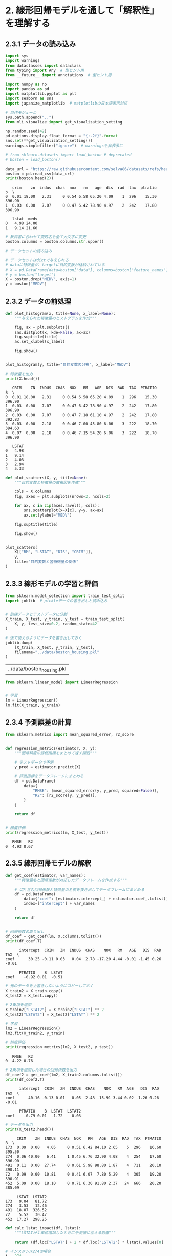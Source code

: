 * 2. 線形回帰モデルを通して「解釈性」を理解する
:PROPERTIES:
:header-args:jupyter-python: :exports both :session ml :kernel ml_interpret :async yes :tangle yes
:CUSTOM_ID: 線形回帰モデルを通して解釈性を理解する
:END:
** 2.3.1 データの読み込み
#+begin_src jupyter-python :exports both
import sys
import warnings
from dataclasses import dataclass
from typing import Any  # 型ヒント用
from __future__ import annotations  # 型ヒント用

import numpy as np
import pandas as pd
import matplotlib.pyplot as plt
import seaborn as sns
import japanize_matplotlib  # matplotlibの日本語表示対応

# 自作モジュール
sys.path.append("..")
from mli.visualize import get_visualization_setting

np.random.seed(42)
pd.options.display.float_format = "{:.2f}".format
sns.set(**get_visualization_setting())
warnings.simplefilter("ignore")  # warningsを非表示に
#+end_src

#+RESULTS:

#+begin_src jupyter-python :exports both :results output
# from sklearn.datasets import load_boston # deprecated
# boston = load_boston()

data_url = "https://raw.githubusercontent.com/selva86/datasets/refs/heads/master/BostonHousing.csv"
boston = pd.read_csv(data_url)
print(boston.head(2))
#+end_src

#+RESULTS:
:    crim    zn  indus  chas  nox   rm   age  dis  rad  tax  ptratio      b  \
: 0  0.01 18.00   2.31     0 0.54 6.58 65.20 4.09    1  296    15.30 396.90
: 1  0.03  0.00   7.07     0 0.47 6.42 78.90 4.97    2  242    17.80 396.90
:
:    lstat  medv
: 0   4.98 24.00
: 1   9.14 21.60

#+begin_src jupyter-python
# 教科書に合わせて変数名を全て大文字に変更
boston.columns = boston.columns.str.upper()
#+end_src

#+RESULTS:

#+begin_src jupyter-python :exports both
# データセットの読み込み

# データセットはdictで与えられる
# dataに特徴量が、targetに目的変数が格納されている
# X = pd.DataFrame(data=boston["data"], columns=boston["feature_names"])
# y = boston["target"]
X = boston.drop("MEDV", axis=1)
y = boston["MEDV"]
#+end_src

#+RESULTS:

** 2.3.2 データの前処理
#+begin_src jupyter-python :exports both :file ./images/2-3-2-1.png :results output file
def plot_histogram(x, title=None, x_label=None):
    """与えられた特徴量のヒストグラムを作成"""
    
    fig, ax = plt.subplots()
    sns.distplot(x, kde=False, ax=ax)
    fig.suptitle(title)
    ax.set_xlabel(x_label)

    fig.show()


plot_histogram(y, title="目的変数の分布", x_label="MEDV")
#+end_src

#+RESULTS:
[[file:./images/2-3-2-1.png]]


#+begin_src jupyter-python :exports both
# 特徴量を出力
print(X.head())
#+end_src

#+RESULTS:
#+begin_example
   CRIM    ZN  INDUS  CHAS  NOX   RM   AGE  DIS  RAD  TAX  PTRATIO      B  \
0  0.01 18.00   2.31     0 0.54 6.58 65.20 4.09    1  296    15.30 396.90
1  0.03  0.00   7.07     0 0.47 6.42 78.90 4.97    2  242    17.80 396.90
2  0.03  0.00   7.07     0 0.47 7.18 61.10 4.97    2  242    17.80 392.83
3  0.03  0.00   2.18     0 0.46 7.00 45.80 6.06    3  222    18.70 394.63
4  0.07  0.00   2.18     0 0.46 7.15 54.20 6.06    3  222    18.70 396.90

   LSTAT
0   4.98
1   9.14
2   4.03
3   2.94
4   5.33
#+end_example


#+begin_src jupyter-python :exports both :file ./images/2-3-2-2.png :results output file
def plot_scatters(X, y, title=None):
    """目的変数と特徴量の散布図を作成"""
    
    cols = X.columns
    fig, axes = plt.subplots(nrows=2, ncols=2)

    for ax, c in zip(axes.ravel(), cols):
        sns.scatterplot(x=X[c], y=y, ax=ax)
        ax.set(ylabel="MEDV")

    fig.suptitle(title)
    
    fig.show()


plot_scatters(
    X[["RM", "LSTAT", "DIS", "CRIM"]], 
    y, 
    title="目的変数と各特徴量の関係"
)
#+end_src

#+RESULTS:
[[file:./images/2-3-2-2.png]]

** 2.3.3 線形モデルの学習と評価
#+begin_src jupyter-python :exports both
from sklearn.model_selection import train_test_split
import joblib  # pickleデータの書き出しと読み込み


# 訓練データとテストデータに分割
X_train, X_test, y_train, y_test = train_test_split(
    X, y, test_size=0.2, random_state=42
)

# 後で使えるようにデータを書き出しておく
joblib.dump(
    [X_train, X_test, y_train, y_test], 
    filename="../data/boston_housing.pkl"
)
#+end_src

#+RESULTS:
| ../data/boston_housing.pkl |

#+begin_src jupyter-python :exports both :results none
from sklearn.linear_model import LinearRegression


# 学習
lm = LinearRegression()
lm.fit(X_train, y_train)
#+end_src

#+RESULTS:

** 2.3.4 予測誤差の計算
#+begin_src jupyter-python :exports both
from sklearn.metrics import mean_squared_error, r2_score


def regression_metrics(estimator, X, y):
    """回帰精度の評価指標をまとめて返す関数"""

    # テストデータで予測
    y_pred = estimator.predict(X)

    # 評価指標をデータフレームにまとめる
    df = pd.DataFrame(
        data={
            "RMSE": [mean_squared_error(y, y_pred, squared=False)],
            "R2": [r2_score(y, y_pred)],
        }
    )

    return df


# 精度評価
print(regression_metrics(lm, X_test, y_test))
#+end_src

#+RESULTS:
:    RMSE   R2
: 0  4.93 0.67

** 2.3.5 線形回帰モデルの解釈

#+begin_src jupyter-python :exports both
def get_coef(estimator, var_names):
    """特徴量名と回帰係数が対応したデータフレームを作成する"""
    
    # 切片含む回帰係数と特徴量の名前を抜き出してデータフレームにまとめる
    df = pd.DataFrame(
        data={"coef": [estimator.intercept_] + estimator.coef_.tolist()}, 
        index=["intercept"] + var_names
    )
    
    return df


# 回帰係数の取り出し
df_coef = get_coef(lm, X.columns.tolist())
print(df_coef.T)
#+end_src

#+RESULTS:
:       intercept  CRIM   ZN  INDUS  CHAS    NOX   RM   AGE   DIS  RAD   TAX  \
: coef      30.25 -0.11 0.03   0.04  2.78 -17.20 4.44 -0.01 -1.45 0.26 -0.01
:
:       PTRATIO    B  LSTAT
: coef    -0.92 0.01  -0.51

#+begin_src jupyter-python :exports both
# 元のデータを上書きしないようにコピーしておく
X_train2 = X_train.copy()
X_test2 = X_test.copy()

# 2乗項を追加
X_train2["LSTAT2"] = X_train2["LSTAT"] ** 2
X_test2["LSTAT2"] = X_test2["LSTAT"] ** 2

# 学習
lm2 = LinearRegression()
lm2.fit(X_train2, y_train)

# 精度評価
print(regression_metrics(lm2, X_test2, y_test))
#+end_src

#+RESULTS:
:    RMSE   R2
: 0  4.22 0.76

#+begin_src jupyter-python :exports both
# 2乗項を追加した場合の回帰係数を出力
df_coef2 = get_coef(lm2, X_train2.columns.tolist())
print(df_coef2.T)
#+end_src

#+RESULTS:
:       intercept  CRIM   ZN  INDUS  CHAS    NOX   RM  AGE   DIS  RAD   TAX  \
: coef      40.16 -0.13 0.01   0.05  2.48 -15.91 3.44 0.02 -1.26 0.26 -0.01
:
:       PTRATIO    B  LSTAT  LSTAT2
: coef    -0.79 0.01  -1.72    0.03


#+begin_src jupyter-python :exports both
# データを出力
print(X_test2.head())
#+end_src

#+RESULTS:
#+begin_example
     CRIM    ZN  INDUS  CHAS  NOX   RM   AGE  DIS  RAD  TAX  PTRATIO      B  \
173  0.09  0.00   4.05     0 0.51 6.42 84.10 2.65    5  296    16.60 395.50
274  0.06 40.00   6.41     1 0.45 6.76 32.90 4.08    4  254    17.60 396.90
491  0.11  0.00  27.74     0 0.61 5.98 98.80 1.87    4  711    20.10 390.11
72   0.09  0.00  10.81     0 0.41 6.07  7.80 5.29    4  305    19.20 390.91
452  5.09  0.00  18.10     0 0.71 6.30 91.80 2.37   24  666    20.20 385.09

     LSTAT  LSTAT2
173   9.04   81.72
274   3.53   12.46
491  18.07  326.52
72    5.52   30.47
452  17.27  298.25
#+end_example

#+begin_src jupyter-python :exports both
def calc_lstat_impact(df, lstat):
    """LSTATが１単位増加したときに予測値に与える影響"""

    return (df.loc["LSTAT"] + 2 * df.loc["LSTAT2"] * lstat).values[0]

# インスタンス274の場合
i = 274
lstat = X_test2.loc[i, "LSTAT"]
impact = calc_lstat_impact(df_coef2, lstat)

print(f"インスタンス{i}でLSTATが1単位増加したときの効果(LSTAT={lstat:.2f})：{impact:.2f}")
#+end_src

#+RESULTS:
: インスタンス274でLSTATが1単位増加したときの効果(LSTAT=3.53)：-1.48

#+begin_src jupyter-python :exports both
# インスタンス491の場合
i = 491
lstat = X_test2.loc[i, "LSTAT"]
impact = calc_lstat_impact(df_coef2, lstat)

print(f"インスタンス{i}でLSTATが1単位増加したときの効果(LSTAT={lstat:.2f})：{impact:.2f}")
#+end_src

#+RESULTS:
: インスタンス491でLSTATが1単位増加したときの効果(LSTAT=18.07)：-0.50

#+begin_src jupyter-python :exports both
# 回帰係数を出力
print(df_coef.T)
#+end_src

#+RESULTS:
:       intercept  CRIM   ZN  INDUS  CHAS    NOX   RM   AGE   DIS  RAD   TAX  \
: coef      30.25 -0.11 0.03   0.04  2.78 -17.20 4.44 -0.01 -1.45 0.26 -0.01
:
:       PTRATIO    B  LSTAT
: coef    -0.92 0.01  -0.51


#+begin_src jupyter-python :exports both
# 特徴量ごとの値の範囲を知るため、最大値と最小値の差分を確認
df_range = pd.DataFrame(data={"range": X_train.max() - X_train.min()})
print(df_range.T)
#+end_src

#+RESULTS:
:        CRIM     ZN  INDUS  CHAS  NOX   RM   AGE   DIS   RAD    TAX  PTRATIO  \
: range 88.97 100.00  27.00  1.00 0.49 4.92 97.10 11.00 23.00 524.00     9.40
:
:            B  LSTAT
: range 396.58  36.24

#+begin_src jupyter-python :exports both
from sklearn.preprocessing import StandardScaler


# 訓練データから平均と分散を計算
ss = StandardScaler()
ss.fit(X_train)

# 標準化：平均を引いて標準偏差で割る
X_train_ss = ss.transform(X_train)
X_test_ss = ss.transform(X_test)

# 学習
lm_ss = LinearRegression()
lm_ss.fit(X_train_ss, y_train)

# 精度評価
print(regression_metrics(lm_ss, X_test_ss, y_test))
#+end_src

#+RESULTS:
:    RMSE   R2
: 0  4.93 0.67


#+begin_src jupyter-python :exports both
# 標準化された回帰係数を出力
df_coef_ss = get_coef(lm_ss, X_train.columns.tolist())
print(df_coef_ss.T)
#+end_src

#+RESULTS:
:       intercept  CRIM   ZN  INDUS  CHAS   NOX   RM   AGE   DIS  RAD   TAX  \
: coef      22.80 -1.00 0.70   0.28  0.72 -2.02 3.15 -0.18 -3.08 2.25 -1.77
:
:       PTRATIO    B  LSTAT
: coef    -2.04 1.13  -3.61

#+begin_src jupyter-python :exports both
# 先頭のインスタンスを取り出す
Xi = X_test.iloc[[0]]

print(f"インスタンス{Xi.index[0]}に対する予測値：{lm.predict(Xi)[0]:.2f}")
#+end_src

#+RESULTS:
: インスタンス173に対する予測値：29.00


#+begin_src jupyter-python :exports both
# 回帰係数を出力
print(df_coef.T)
#+end_src

#+RESULTS:
:       intercept  CRIM   ZN  INDUS  CHAS    NOX   RM   AGE   DIS  RAD   TAX  \
: coef      30.25 -0.11 0.03   0.04  2.78 -17.20 4.44 -0.01 -1.45 0.26 -0.01
:
:       PTRATIO    B  LSTAT
: coef    -0.92 0.01  -0.51

#+begin_src jupyter-python :exports both
# インスタンス173の特徴量を出力
print(Xi)
#+end_src

#+RESULTS:
:      CRIM   ZN  INDUS  CHAS  NOX   RM   AGE  DIS  RAD  TAX  PTRATIO      B  \
: 173  0.09 0.00   4.05     0 0.51 6.42 84.10 2.65    5  296    16.60 395.50
:
:      LSTAT
: 173   9.04

#+begin_src jupyter-python :exports both
# 各特徴量の値x回帰係数
print(Xi * df_coef.drop("intercept").values.T)
#+end_src

#+RESULTS:
:      CRIM   ZN  INDUS  CHAS   NOX    RM   AGE   DIS  RAD   TAX  PTRATIO    B  \
: 173 -0.01 0.00   0.16  0.00 -8.77 28.48 -0.53 -3.83 1.31 -3.15   -15.20 4.88
:
:      LSTAT
: 173  -4.60

** 2.3.6 Random Forestによる予測
#+begin_src jupyter-python :exports both
from sklearn.ensemble import RandomForestRegressor


# Random Forestの学習
# n_jobs=-1とすると利用可能なすべてのCPUを使って計算を並列化してくれる
rf = RandomForestRegressor(n_jobs=-1, random_state=42)

rf.fit(X_train, y_train)

# モデルの書き出し
joblib.dump(rf, "../model/boston_housing_rf.pkl")

# テストデータで精度評価
print(regression_metrics(rf, X_test, y_test))
#+end_src

#+RESULTS:
:    RMSE   R2
: 0  2.81 0.89
